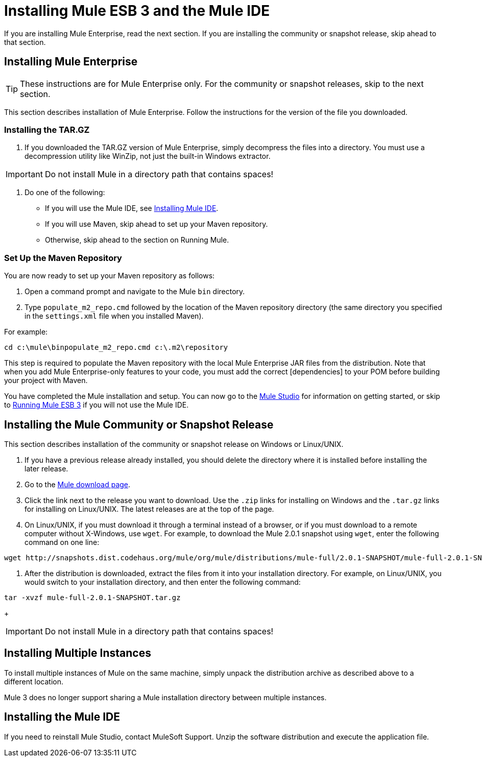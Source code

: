 = Installing Mule ESB 3 and the Mule IDE

If you are installing Mule Enterprise, read the next section. If you are installing the community or snapshot release, skip ahead to that section.

== Installing Mule Enterprise

[TIP]
These instructions are for Mule Enterprise only. For the community or snapshot releases, skip to the next section.

This section describes installation of Mule Enterprise. Follow the instructions for the version of the file you downloaded.

=== Installing the TAR.GZ

. If you downloaded the TAR.GZ version of Mule Enterprise, simply decompress the files into a directory. You must use a decompression utility like WinZip, not just the built-in Windows extractor.

[IMPORTANT]
Do not install Mule in a directory path that contains spaces!

. Do one of the following:
* If you will use the Mule IDE, see http://www.mulesoft.org/mule-ide[Installing Mule IDE].
* If you will use Maven, skip ahead to set up your Maven repository.
* Otherwise, skip ahead to the section on Running Mule.

=== Set Up the Maven Repository

You are now ready to set up your Maven repository as follows:

. Open a command prompt and navigate to the Mule `bin` directory.
. Type `populate_m2_repo.cmd` followed by the location of the Maven repository directory (the same directory you specified in the `settings.xml` file when you installed Maven).

For example:

[source]
----
cd c:\mule\binpopulate_m2_repo.cmd c:\.m2\repository
----

This step is required to populate the Maven repository with the local Mule Enterprise JAR files from the distribution. Note that when you add Mule Enterprise-only features to your code, you must add the correct [dependencies] to your POM before building your project with Maven.

You have completed the Mule installation and setup. You can now go to the link:/mule-user-guide/v/3.2/mule-studio[Mule Studio] for information on getting started, or skip to link:/mule-user-guide/v/3.2/running-mule-esb-3[Running Mule ESB 3] if you will not use the Mule IDE.

== Installing the Mule Community or Snapshot Release

This section describes installation of the community or snapshot release on Windows or Linux/UNIX.

. If you have a previous release already installed, you should delete the directory where it is installed before installing the later release.
. Go to the http://www.mulesoft.org/display/MULE/Download[Mule download page].
. Click the link next to the release you want to download. Use the `.zip` links for installing on Windows and the `.tar.gz` links for installing on Linux/UNIX. The latest releases are at the top of the page.
. On Linux/UNIX, if you must download it through a terminal instead of a browser, or if you must download to a remote computer without X-Windows, use `wget`. For example, to download the Mule 2.0.1 snapshot using `wget`, enter the following command on one line:

[source, code, linenums]
----
wget http://snapshots.dist.codehaus.org/mule/org/mule/distributions/mule-full/2.0.1-SNAPSHOT/mule-full-2.0.1-SNAPSHOT.tar.gz
----

. After the distribution is downloaded, extract the files from it into your installation directory. For example, on Linux/UNIX, you would switch to your installation directory, and then enter the following command:

[source, code, linenums]
----
tar -xvzf mule-full-2.0.1-SNAPSHOT.tar.gz
----
+
[IMPORTANT]
Do not install Mule in a directory path that contains spaces!

== Installing Multiple Instances

To install multiple instances of Mule on the same machine, simply unpack the distribution archive as described above to a different location.

Mule 3 does no longer support sharing a Mule installation directory between multiple instances.

== Installing the Mule IDE

If you need to reinstall Mule Studio, contact MuleSoft Support. Unzip the software distribution and execute the application file. 

